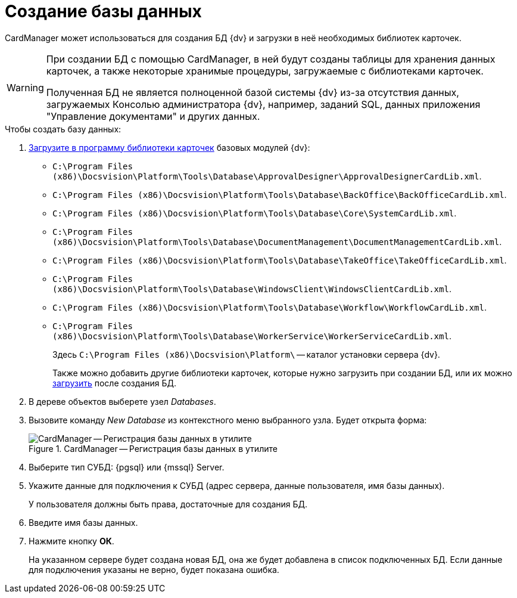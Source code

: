 = Создание базы данных

CardManager может использоваться для создания БД {dv} и загрузки в неё необходимых библиотек карточек.

[WARNING]
====
При создании БД с помощью CardManager, в ней будут созданы таблицы для хранения данных карточек, а также некоторые хранимые процедуры, загружаемые с библиотеками карточек.

Полученная БД не является полноценной базой системы {dv} из-за отсутствия данных, загружаемых Консолью администратора {dv}, например, заданий SQL, данных приложения "Управление документами" и других данных.
====

.Чтобы создать базу данных:
. xref:cardmanager:import-library-metadata.adoc[Загрузите в программу библиотеки карточек] базовых модулей {dv}:
+
* `C:\Program Files (x86)\Docsvision\Platform\Tools\Database\ApprovalDesigner\ApprovalDesignerCardLib.xml`.
* `C:\Program Files (x86)\Docsvision\Platform\Tools\Database\BackOffice\BackOfficeCardLib.xml`.
* `C:\Program Files (x86)\Docsvision\Platform\Tools\Database\Core\SystemCardLib.xml`.
* `C:\Program Files (x86)\Docsvision\Platform\Tools\Database\DocumentManagement\DocumentManagementCardLib.xml`.
* `C:\Program Files (x86)\Docsvision\Platform\Tools\Database\TakeOffice\TakeOfficeCardLib.xml`.
* `C:\Program Files (x86)\Docsvision\Platform\Tools\Database\WindowsClient\WindowsClientCardLib.xml`.
* `C:\Program Files (x86)\Docsvision\Platform\Tools\Database\Workflow\WorkflowCardLib.xml`.
* `C:\Program Files (x86)\Docsvision\Platform\Tools\Database\WorkerService\WorkerServiceCardLib.xml`.
+
Здесь `C:\Program Files (x86)\Docsvision\Platform\` -- каталог установки сервера {dv}.
+
Также можно добавить другие библиотеки карточек, которые нужно загрузить при создании БД, или их можно xref:cardmanager:load-library.adoc[загрузить] после создания БД.
+
. В дереве объектов выберете узел _Databases_.
. Вызовите команду _New Database_ из контекстного меню выбранного узла. Будет открыта форма:
+
.CardManager -- Регистрация базы данных в утилите
image::user:new-db.png[CardManager -- Регистрация базы данных в утилите]
+
. Выберите тип СУБД: {pgsql} или {mssql} Server.
. Укажите данные для подключения к СУБД (адрес сервера, данные пользователя, имя базы данных).
+
У пользователя должны быть права, достаточные для создания БД.
+
. Введите имя базы данных.
. Нажмите кнопку *ОК*.
+
На указанном сервере будет создана новая БД, она же будет добавлена в список подключенных БД. Если данные для подключения указаны не верно, будет показана ошибка.
